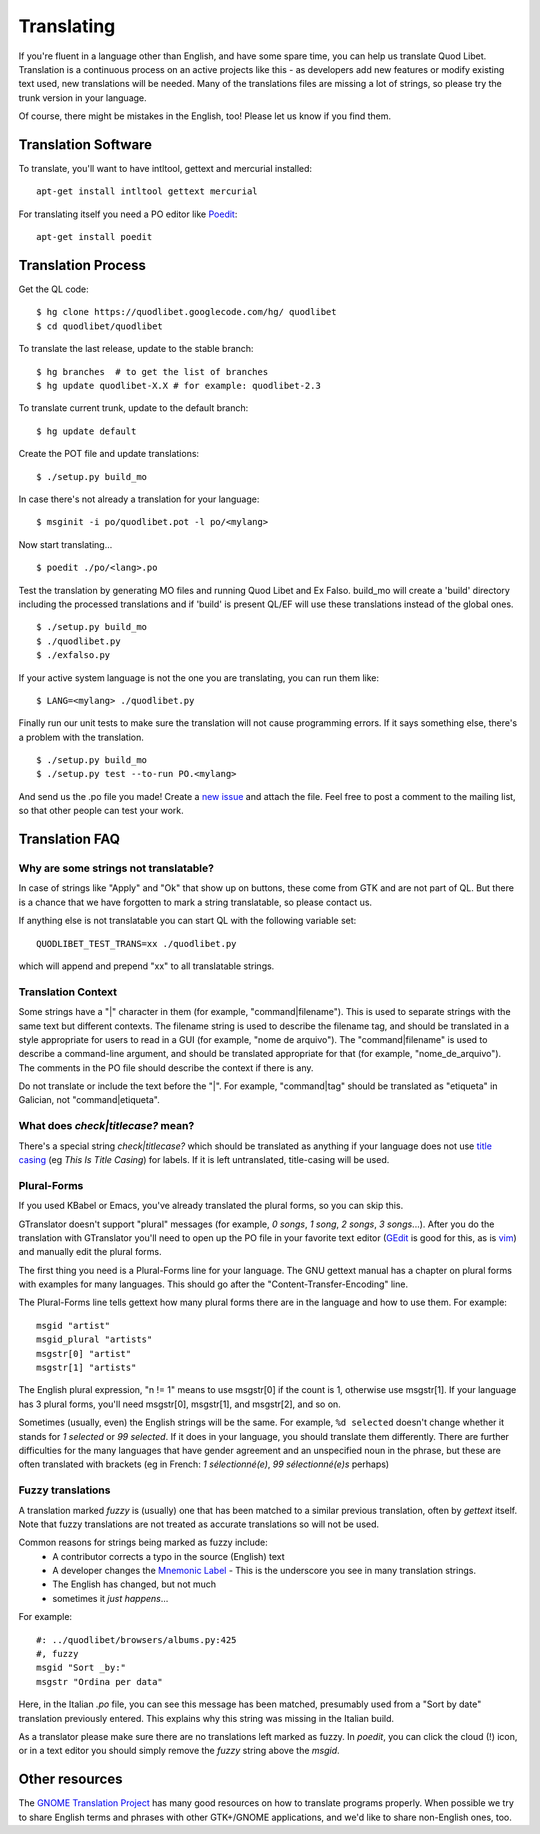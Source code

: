 .. _Translating:

Translating
===========

If you're fluent in a language other than English, and have some spare
time, you can help us translate Quod Libet. Translation is a continuous
process on an active projects like this - as developers add new features or
modify existing text used, new translations will be needed. Many of the
translations files are missing a lot of strings, so please try the trunk
version in your language.

Of course, there might be mistakes in the English, too! Please let us know
if you find them.


Translation Software
--------------------

To translate, you'll want to have intltool, gettext and mercurial installed::

    apt-get install intltool gettext mercurial


For translating itself you need a PO editor like `Poedit 
<http://www.poedit.net/>`_::

    apt-get install poedit


Translation Process
-------------------

Get the QL code::

    $ hg clone https://quodlibet.googlecode.com/hg/ quodlibet 
    $ cd quodlibet/quodlibet

To translate the last release, update to the stable branch::

    $ hg branches  # to get the list of branches
    $ hg update quodlibet-X.X # for example: quodlibet-2.3

To translate current trunk, update to the default branch::

    $ hg update default

Create the POT file and update translations::

    $ ./setup.py build_mo


In case there's not already a translation for your language::

    $ msginit -i po/quodlibet.pot -l po/<mylang>


Now start translating...

::

    $ poedit ./po/<lang>.po

Test the translation by generating MO files and running Quod Libet and Ex 
Falso. build_mo will create a 'build' directory including the processed 
translations and if 'build' is present QL/EF will use these translations 
instead of the global ones.

::

    $ ./setup.py build_mo
    $ ./quodlibet.py
    $ ./exfalso.py

If your active system language is not the one you are translating, you can 
run them like::

    $ LANG=<mylang> ./quodlibet.py

Finally run our unit tests to make sure the translation will not cause 
programming errors. If it says something else, there's a problem with the 
translation.

::

    $ ./setup.py build_mo
    $ ./setup.py test --to-run PO.<mylang>

And send us the .po file you made! Create a `new issue 
<http://code.google.com/p/quodlibet/issues/entry>`_ and attach the file. 
Feel free to post a comment to the mailing list, so that other people can 
test your work.

Translation FAQ
---------------

Why are some strings not translatable?
^^^^^^^^^^^^^^^^^^^^^^^^^^^^^^^^^^^^^^

In case of strings like "Apply" and "Ok" that show up on buttons, these 
come from GTK and are not part of QL. But there is a chance that we have 
forgotten to mark a string translatable, so please contact us.

If anything else is not translatable you can start QL with the following 
variable set::

    QUODLIBET_TEST_TRANS=xx ./quodlibet.py

which will append and prepend "xx" to all translatable strings.


Translation Context
^^^^^^^^^^^^^^^^^^^

Some strings have a "|" character in them (for example, 
"command|filename"). This is used to separate strings with the same text 
but different contexts. The filename string is used to describe the 
filename tag, and should be translated in a style appropriate for users to 
read in a GUI (for example, "nome de arquivo"). The "command|filename" is 
used to describe a command-line argument, and should be translated 
appropriate for that (for example, "nome_de_arquivo"). The comments in the 
PO file should describe the context if there is any.

Do not translate or include the text before the "|". For example, 
"command|tag" should be translated as "etiqueta" in Galician, not 
"command|etiqueta".


What does `check|titlecase?` mean?
^^^^^^^^^^^^^^^^^^^^^^^^^^^^^^^^^^

There's a special string `check|titlecase?` which should be translated as 
anything if your language does not use `title casing 
<http://en.wikipedia.org/wiki/Letter_case>`_ (eg *This Is Title Casing*) 
for labels. If it is left untranslated, title-casing will be used.

Plural-Forms
^^^^^^^^^^^^

If you used KBabel or Emacs, you've already translated the plural forms, so
you can skip this.

GTranslator doesn't support "plural" messages (for example, *0 songs*, *1
song*, *2 songs*, *3 songs*...). After you do the translation with
GTranslator you'll need to open up the PO file in your favorite text editor
(`GEdit <http://live.gnome.org/Gedit>`_ is good for this, as is
`vim <http://www.vim.org/>`_) and manually edit the plural forms.

The first thing you need is a Plural-Forms line for your language. The GNU
gettext manual has a chapter on plural forms with examples for many
languages. This should go after the "Content-Transfer-Encoding" line.

The Plural-Forms line tells gettext how many plural forms there are in the
language and how to use them. For example:

::

    msgid "artist"
    msgid_plural "artists"
    msgstr[0] "artist"
    msgstr[1] "artists"

The English plural expression, "n != 1" means to use msgstr[0] if the count
is 1, otherwise use msgstr[1]. If your language has 3 plural forms, you'll
need msgstr[0], msgstr[1], and msgstr[2], and so on.

Sometimes (usually, even) the English strings will be the same. For 
example, ``%d selected`` doesn't change whether it stands for *1 selected* or 
*99 selected*. If it does in your language, you should translate them 
differently. There are further difficulties for the many languages that 
have gender agreement and an unspecified noun in the phrase, but these are 
often translated with brackets (eg in French: *1 sélectionné(e)*, *99 
sélectionné(e)s* perhaps)


Fuzzy translations
^^^^^^^^^^^^^^^^^^

A translation marked *fuzzy* is (usually) one that has been matched to a
similar previous translation, often by `gettext` itself. Note that fuzzy
translations are not treated as accurate translations so will not be used.

Common reasons for strings being marked as fuzzy include:
 * A contributor corrects a typo in the source (English) text 
 * A developer changes the `Mnemonic Label
   <http://developer.gnome.org/gtk/2.24/GtkLabel.html#id727933>`_ -
   This is the underscore you see in many translation strings.
 * The English has changed, but not much
 * sometimes it *just happens*...

For example::

    #: ../quodlibet/browsers/albums.py:425
    #, fuzzy
    msgid "Sort _by:"
    msgstr "Ordina per data"

Here, in the Italian `.po` file, you can see this message has been matched,
presumably used from a "Sort by date" translation previously entered. This
explains why this string was missing in the Italian build.

As a translator please make sure there are no translations left marked as
fuzzy. In `poedit`, you can click the cloud (!) icon, or in a text editor
you should simply remove the `fuzzy` string above the `msgid`.

Other resources
---------------

The `GNOME Translation Project <http://live.gnome.org/TranslationProject>`_ 
has many good resources on how to translate programs properly. When 
possible we try to share English terms and phrases with other GTK+/GNOME 
applications, and we'd like to share non-English ones, too.
